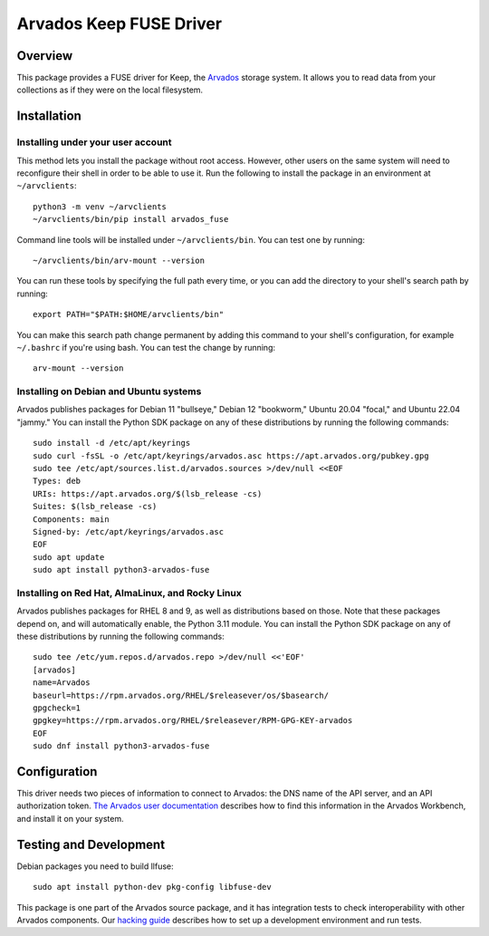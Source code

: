 .. Copyright (C) The Arvados Authors. All rights reserved.
..
.. SPDX-License-Identifier: AGPL-3.0

========================
Arvados Keep FUSE Driver
========================

Overview
--------

This package provides a FUSE driver for Keep, the Arvados_ storage
system.  It allows you to read data from your collections as if they
were on the local filesystem.

.. _Arvados: https://arvados.org/

Installation
------------

Installing under your user account
~~~~~~~~~~~~~~~~~~~~~~~~~~~~~~~~~~

This method lets you install the package without root access.  However,
other users on the same system will need to reconfigure their shell in order
to be able to use it. Run the following to install the package in an
environment at ``~/arvclients``::

  python3 -m venv ~/arvclients
  ~/arvclients/bin/pip install arvados_fuse

Command line tools will be installed under ``~/arvclients/bin``. You can
test one by running::

  ~/arvclients/bin/arv-mount --version

You can run these tools by specifying the full path every time, or you can
add the directory to your shell's search path by running::

  export PATH="$PATH:$HOME/arvclients/bin"

You can make this search path change permanent by adding this command to
your shell's configuration, for example ``~/.bashrc`` if you're using bash.
You can test the change by running::

  arv-mount --version

Installing on Debian and Ubuntu systems
~~~~~~~~~~~~~~~~~~~~~~~~~~~~~~~~~~~~~~~

Arvados publishes packages for Debian 11 "bullseye," Debian 12 "bookworm," Ubuntu 20.04 "focal," and Ubuntu 22.04 "jammy." You can install the Python SDK package on any of these distributions by running the following commands::

  sudo install -d /etc/apt/keyrings
  sudo curl -fsSL -o /etc/apt/keyrings/arvados.asc https://apt.arvados.org/pubkey.gpg
  sudo tee /etc/apt/sources.list.d/arvados.sources >/dev/null <<EOF
  Types: deb
  URIs: https://apt.arvados.org/$(lsb_release -cs)
  Suites: $(lsb_release -cs)
  Components: main
  Signed-by: /etc/apt/keyrings/arvados.asc
  EOF
  sudo apt update
  sudo apt install python3-arvados-fuse

Installing on Red Hat, AlmaLinux, and Rocky Linux
~~~~~~~~~~~~~~~~~~~~~~~~~~~~~~~~~~~~~~~~~~~~~~~~~

Arvados publishes packages for RHEL 8 and 9, as well as distributions based on those. Note that these packages depend on, and will automatically enable, the Python 3.11 module. You can install the Python SDK package on any of these distributions by running the following commands::

  sudo tee /etc/yum.repos.d/arvados.repo >/dev/null <<'EOF'
  [arvados]
  name=Arvados
  baseurl=https://rpm.arvados.org/RHEL/$releasever/os/$basearch/
  gpgcheck=1
  gpgkey=https://rpm.arvados.org/RHEL/$releasever/RPM-GPG-KEY-arvados
  EOF
  sudo dnf install python3-arvados-fuse

Configuration
-------------

This driver needs two pieces of information to connect to
Arvados: the DNS name of the API server, and an API authorization
token.  `The Arvados user
documentation
<http://doc.arvados.org/user/reference/api-tokens.html>`_ describes
how to find this information in the Arvados Workbench, and install it
on your system.

Testing and Development
-----------------------

Debian packages you need to build llfuse::

  sudo apt install python-dev pkg-config libfuse-dev

This package is one part of the Arvados source package, and it has
integration tests to check interoperability with other Arvados
components.  Our `hacking guide
<https://dev.arvados.org/projects/arvados/wiki/Hacking_Python_SDK>`_
describes how to set up a development environment and run tests.
